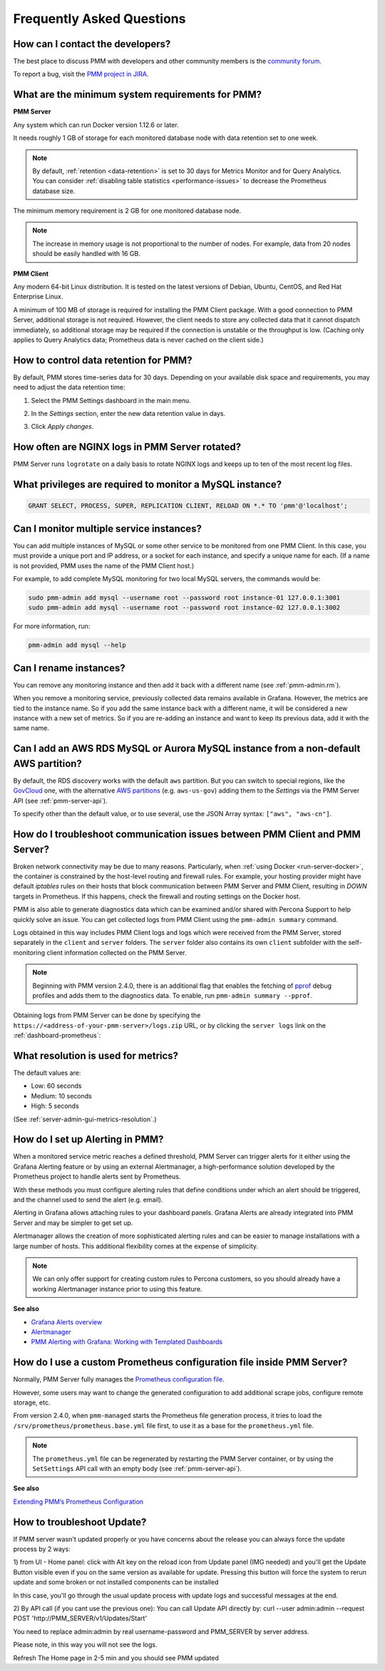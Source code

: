 .. _faq:

##########################
Frequently Asked Questions
##########################

*********************************
How can I contact the developers?
*********************************

The best place to discuss PMM with developers and other community members is the `community forum <https://www.percona.com/forums/questions-discussions/percona-monitoring-and-management>`_.

To report a bug, visit the `PMM project in JIRA <https://jira.percona.com/projects/PMM>`_.

.. _sys-req:

*************************************************
What are the minimum system requirements for PMM?
*************************************************

**PMM Server**

Any system which can run Docker version 1.12.6 or later.

It needs roughly 1 GB of storage for each monitored database node with data retention set to one week.

.. note::

   By default, :ref:`retention <data-retention>` is set to 30 days for Metrics Monitor and for Query Analytics.  You can consider :ref:`disabling table statistics <performance-issues>` to decrease the Prometheus database size.

The minimum memory requirement is 2 GB for one monitored database node.

.. note::

   The increase in memory usage is not proportional to the number of nodes.  For example, data from 20 nodes should be easily handled with 16 GB.

**PMM Client**

Any modern 64-bit Linux distribution. It is tested on the latest versions of Debian, Ubuntu, CentOS, and Red Hat Enterprise Linux.

A minimum of 100 MB of storage is required for installing the PMM Client package.  With a good connection to PMM Server, additional storage is not required.  However, the client needs to store any collected data that it cannot dispatch immediately, so additional storage may be required if the connection is unstable or the throughput is low.
(Caching only applies to Query Analytics data; Prometheus data is never cached on the client side.)


.. _data-retention:
.. _how-to-control-data-retention-for-pmm:

**************************************
How to control data retention for PMM?
**************************************

By default, PMM stores time-series data for 30 days.
Depending on your available disk space and requirements, you may need to adjust the data retention time:

#. Select the PMM Settings dashboard in the main menu.

   .. image:: /_images/pmm-add-instance.png

#. In the *Settings* section, enter the new data retention value in days.

   .. image:: /_images/pmm.settings_settings.png

#. Click *Apply changes*.



***********************************************
How often are NGINX logs in PMM Server rotated?
***********************************************

PMM Server runs ``logrotate`` on a daily basis to rotate NGINX logs and keeps up to ten of the most recent log files.



.. _privileges:

*********************************************************
What privileges are required to monitor a MySQL instance?
*********************************************************

.. code-block:: sql

   GRANT SELECT, PROCESS, SUPER, REPLICATION CLIENT, RELOAD ON *.* TO 'pmm'@'localhost';

*****************************************
Can I monitor multiple service instances?
*****************************************

You can add multiple instances of MySQL or some other service to be monitored from one PMM Client. In this case, you must provide a unique port and IP address, or a socket for each instance, and specify a unique name for each.  (If a name is not provided, PMM uses the name of the PMM Client host.)

For example, to add complete MySQL monitoring for two local MySQL servers, the commands would be:

.. code-block:: bash

   sudo pmm-admin add mysql --username root --password root instance-01 127.0.0.1:3001
   sudo pmm-admin add mysql --username root --password root instance-02 127.0.0.1:3002

For more information, run:

.. code-block:: bash

   pmm-admin add mysql --help

***********************
Can I rename instances?
***********************

You can remove any monitoring instance and then add it back with a different name (see :ref:`pmm-admin.rm`).

When you remove a monitoring service, previously collected data remains available in Grafana.  However, the metrics are tied to the instance name.  So if you add the same instance back with a different name, it will be considered a new instance with a new set of metrics.  So if you are re-adding an instance and want to keep its previous data, add it with the same name.

*************************************************************************************
Can I add an AWS RDS MySQL or Aurora MySQL instance from a non-default AWS partition?
*************************************************************************************

By default, the RDS discovery works with the default ``aws`` partition. But you can switch to special regions, like the `GovCloud <https://aws.amazon.com/govcloud-us/>`_ one, with the alternative `AWS partitions <https://docs.aws.amazon.com/sdk-for-go/api/aws/endpoints/#pkg-constants>`_ (e.g. ``aws-us-gov``) adding them to the *Settings* via the PMM Server API (see :ref:`pmm-server-api`).

.. image:: /_images/aws-partitions-in-api.png

To specify other than the default value, or to use several, use the JSON Array syntax: ``["aws", "aws-cn"]``.



.. _troubleshoot-connection:

*****************************************************************************
How do I troubleshoot communication issues between PMM Client and PMM Server?
*****************************************************************************

Broken network connectivity may be due to many reasons.  Particularly, when :ref:`using Docker <run-server-docker>`, the container is constrained by the host-level routing and firewall rules. For example, your hosting provider might have default *iptables* rules on their hosts that block communication between PMM Server and PMM Client, resulting in *DOWN* targets in Prometheus. If this happens, check the firewall and routing settings on the Docker host.

PMM is also able to generate diagnostics data which can be examined and/or shared with Percona Support to help quickly solve an issue. You can get collected logs from PMM Client using the ``pmm-admin summary`` command.

Logs obtained in this way includes PMM Client logs and logs which were received from the PMM Server, stored separately in the ``client`` and ``server`` folders. The ``server`` folder also contains its own ``client`` subfolder with the self-monitoring client information collected on the PMM Server.

.. note:: Beginning with PMM version 2.4.0, there is an additional flag that enables the fetching of `pprof <https://github.com/google/pprof>`_ debug profiles and adds them to the diagnostics data. To enable, run ``pmm-admin summary --pprof``.

Obtaining logs from PMM Server can be done by specifying the ``https://<address-of-your-pmm-server>/logs.zip`` URL, or by clicking the ``server logs`` link on the :ref:`dashboard-prometheus`:

.. image:: /_images/get-logs-from-prometheus-dashboard.png



.. _metrics-resolution:

************************************
What resolution is used for metrics?
************************************

The default values are:

- Low: 60 seconds
- Medium: 10 seconds
- High: 5 seconds

(See :ref:`server-admin-gui-metrics-resolution`.)



.. _how-to-setup-alerting-with-grafana:

********************************
How do I set up Alerting in PMM?
********************************

When a monitored service metric reaches a defined threshold, PMM Server can trigger alerts for it either using the Grafana Alerting feature or by using an external Alertmanager, a high-performance solution developed by the Prometheus project to handle alerts sent by Prometheus.

With these methods you must configure alerting rules that define conditions under which an alert should be triggered, and the channel used to send the alert (e.g. email).

Alerting in Grafana allows attaching rules to your dashboard panels.  Grafana Alerts are already integrated into PMM Server and may be simpler to get set up.

Alertmanager allows the creation of more sophisticated alerting rules and can be easier to manage installations with a large number of hosts. This additional flexibility comes at the expense of simplicity.

.. note::

   We can only offer support for creating custom rules to Percona customers, so you should already have a working Alertmanager instance prior to using this feature.

**See also**

- `Grafana Alerts overview <https://grafana.com/docs/grafana/latest/alerting/>`__
- `Alertmanager <https://prometheus.io/docs/alerting/latest/alertmanager/#alertmanager>`__
- `PMM Alerting with Grafana: Working with Templated Dashboards <https://www.percona.com/blog/2017/02/02/pmm-alerting-with-grafana-working-with-templated-dashboards/>`__

**********************************************************************
How do I use a custom Prometheus configuration file inside PMM Server?
**********************************************************************

Normally, PMM Server fully manages the `Prometheus configuration file <https://prometheus.io/docs/prometheus/latest/configuration/configuration/>`_.

However, some users may want to change the generated configuration to add additional scrape jobs, configure remote storage, etc.

From version 2.4.0, when ``pmm-managed`` starts the Prometheus file generation process, it tries to load the ``/srv/prometheus/prometheus.base.yml`` file first, to use it as a base for the ``prometheus.yml`` file.

.. note:: The ``prometheus.yml`` file can be regenerated by restarting the PMM Server container, or by using the ``SetSettings`` API call with an empty body (see :ref:`pmm-server-api`).

**See also**

`Extending PMM’s Prometheus Configuration <https://www.percona.com/blog/2020/03/23/extending-pmm-prometheus-configuration/>`_

**********************************************************************
How to troubleshoot Update?
**********************************************************************

If PMM server wasn't updated properly or you have concerns about the release you can always force the update process by 2 ways: 

1)  from UI  -  Home panel: click with Alt key on the reload icon from Update panel (IMG needed) and you'll get the Update Button visible even if you on the same version as available for update. 
Pressing this button will force the system to rerun update and some broken or not installed components can be installed 

In this case, you'll go through the usual update process with update logs and successful messages at the end. 

2) By  API  call (if you cant use the previous one):
You can call Update API directly by:
curl --user admin:admin --request POST 'http://PMM_SERVER/v1/Updates/Start' 

You need to replace admin:admin by real username-password and PMM_SERVER by server address. 

Please note, in this way you will not see the logs. 

Refresh The Home page in 2-5 min and you should see PMM updated
